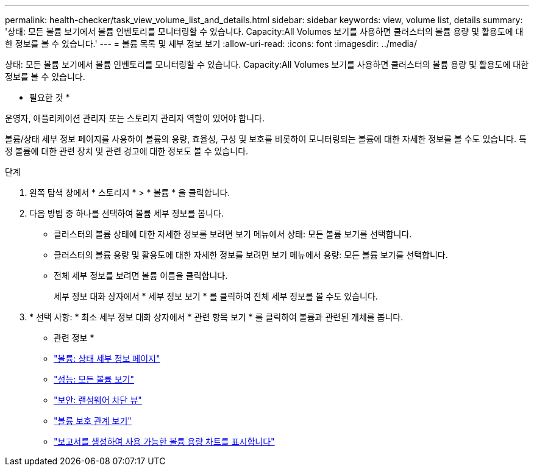 ---
permalink: health-checker/task_view_volume_list_and_details.html 
sidebar: sidebar 
keywords: view, volume list, details 
summary: '상태: 모든 볼륨 보기에서 볼륨 인벤토리를 모니터링할 수 있습니다. Capacity:All Volumes 보기를 사용하면 클러스터의 볼륨 용량 및 활용도에 대한 정보를 볼 수 있습니다.' 
---
= 볼륨 목록 및 세부 정보 보기
:allow-uri-read: 
:icons: font
:imagesdir: ../media/


[role="lead"]
상태: 모든 볼륨 보기에서 볼륨 인벤토리를 모니터링할 수 있습니다. Capacity:All Volumes 보기를 사용하면 클러스터의 볼륨 용량 및 활용도에 대한 정보를 볼 수 있습니다.

* 필요한 것 *

운영자, 애플리케이션 관리자 또는 스토리지 관리자 역할이 있어야 합니다.

볼륨/상태 세부 정보 페이지를 사용하여 볼륨의 용량, 효율성, 구성 및 보호를 비롯하여 모니터링되는 볼륨에 대한 자세한 정보를 볼 수도 있습니다. 특정 볼륨에 대한 관련 장치 및 관련 경고에 대한 정보도 볼 수 있습니다.

.단계
. 왼쪽 탐색 창에서 * 스토리지 * > * 볼륨 * 을 클릭합니다.
. 다음 방법 중 하나를 선택하여 볼륨 세부 정보를 봅니다.
+
** 클러스터의 볼륨 상태에 대한 자세한 정보를 보려면 보기 메뉴에서 상태: 모든 볼륨 보기를 선택합니다.
** 클러스터의 볼륨 용량 및 활용도에 대한 자세한 정보를 보려면 보기 메뉴에서 용량: 모든 볼륨 보기를 선택합니다.
** 전체 세부 정보를 보려면 볼륨 이름을 클릭합니다.
+
세부 정보 대화 상자에서 * 세부 정보 보기 * 를 클릭하여 전체 세부 정보를 볼 수도 있습니다.



. * 선택 사항: * 최소 세부 정보 대화 상자에서 * 관련 항목 보기 * 를 클릭하여 볼륨과 관련된 개체를 봅니다.


* 관련 정보 *

* link:../health-checker/reference_health_volume_details_page.html["볼륨: 상태 세부 정보 페이지"]
* link:../performance-checker/performance-view-all.html#performance-all-volumes-view["성능: 모든 볼륨 보기"]
* link:../health-checker/task_view_antiransomware_status_of_all_volumes_storage_vms.html#view-security-details-of-all-volumes-with-anti-ransomware-detection["보안: 랜섬웨어 차단 뷰"]
* link:../data-protection/task_view_volume_protection_relationships.html["볼륨 보호 관계 보기"]
* link:../reporting/task_create_report_to_view_available_volume_capacity_charts.html["보고서를 생성하여 사용 가능한 볼륨 용량 차트를 표시합니다"]

